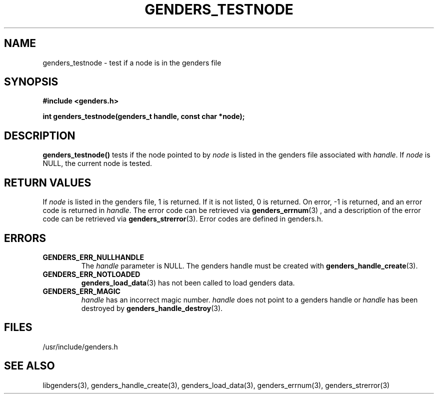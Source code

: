 \."#################################################################
\."$Id: genders_testnode.3,v 1.3 2003-04-30 00:07:14 achu Exp $
\."by Albert Chu <chu11@llnl.gov>
\."#################################################################
.\"
.TH GENDERS_TESTNODE 3 "Release 1.1" "LLNL" "LIBGENDERS"
.SH NAME
genders_testnode \- test if a node is in the genders file
.SH SYNOPSIS
.B #include <genders.h>
.sp
.BI "int genders_testnode(genders_t handle, const char *node);"
.br
.SH DESCRIPTION
\fBgenders_testnode()\fR tests if the node pointed to by \fInode\fR
is listed in the genders file associated with \fIhandle\fR.
If \fInode\fR is NULL, the current node is tested.  
.br
.SH RETURN VALUES
If \fInode\fR is listed in the genders file, 1 is returned.  If it is not
listed, 0 is returned. On error, -1 is returned, and an error code
is returned in \fIhandle\fR.  The error code can be retrieved
via
.BR genders_errnum (3)
, and a description of the error code can be retrieved via 
.BR genders_strerror (3).  
Error codes are defined in genders.h.
.br
.SH ERRORS
.TP
.B GENDERS_ERR_NULLHANDLE
The \fIhandle\fR parameter is NULL.  The genders handle must be created
with
.BR genders_handle_create (3).
.TP
.B GENDERS_ERR_NOTLOADED
.BR genders_load_data (3)
has not been called to load genders data.
.TP
.B GENDERS_ERR_MAGIC 
\fIhandle\fR has an incorrect magic number.  \fIhandle\fR does not point to a genders
handle or \fIhandle\fR has been destroyed by 
.BR genders_handle_destroy (3).
.br
.SH FILES
/usr/include/genders.h
.SH SEE ALSO
libgenders(3), genders_handle_create(3), genders_load_data(3), genders_errnum(3), genders_strerror(3)
